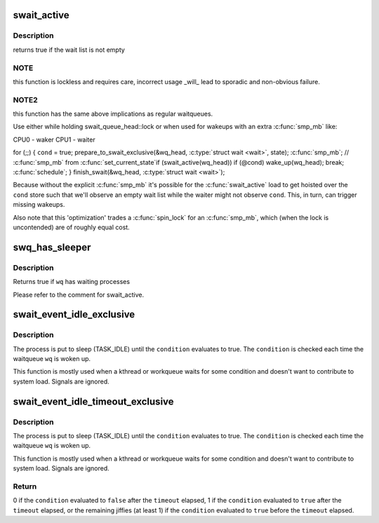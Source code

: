 .. -*- coding: utf-8; mode: rst -*-
.. src-file: include/linux/swait.h

.. _`swait_active`:

swait_active
============

.. c:function:: int swait_active(struct swait_queue_head *wq)

    - locklessly test for waiters on the queue

    :param wq:
        the waitqueue to test for waiters
    :type wq: struct swait_queue_head \*

.. _`swait_active.description`:

Description
-----------

returns true if the wait list is not empty

.. _`swait_active.note`:

NOTE
----

this function is lockless and requires care, incorrect usage \_will_
lead to sporadic and non-obvious failure.

.. _`swait_active.note2`:

NOTE2
-----

this function has the same above implications as regular waitqueues.

Use either while holding swait_queue_head::lock or when used for wakeups
with an extra \ :c:func:`smp_mb`\  like:

CPU0 - waker                    CPU1 - waiter

for (;;) {
\ ``cond``\  = true;                     prepare_to_swait_exclusive(&wq_head, \ :c:type:`struct wait <wait>`\ , state);
\ :c:func:`smp_mb`\ ;                         // \ :c:func:`smp_mb`\  from \ :c:func:`set_current_state`\ 
if (swait_active(wq_head))        if (@cond)
wake_up(wq_head);                      break;
\ :c:func:`schedule`\ ;
}
finish_swait(&wq_head, \ :c:type:`struct wait <wait>`\ );

Because without the explicit \ :c:func:`smp_mb`\  it's possible for the
\ :c:func:`swait_active`\  load to get hoisted over the \ ``cond``\  store such that we'll
observe an empty wait list while the waiter might not observe \ ``cond``\ .
This, in turn, can trigger missing wakeups.

Also note that this 'optimization' trades a \ :c:func:`spin_lock`\  for an \ :c:func:`smp_mb`\ ,
which (when the lock is uncontended) are of roughly equal cost.

.. _`swq_has_sleeper`:

swq_has_sleeper
===============

.. c:function:: bool swq_has_sleeper(struct swait_queue_head *wq)

    check if there are any waiting processes

    :param wq:
        the waitqueue to test for waiters
    :type wq: struct swait_queue_head \*

.. _`swq_has_sleeper.description`:

Description
-----------

Returns true if \ ``wq``\  has waiting processes

Please refer to the comment for swait_active.

.. _`swait_event_idle_exclusive`:

swait_event_idle_exclusive
==========================

.. c:function::  swait_event_idle_exclusive( wq,  condition)

    wait without system load contribution

    :param wq:
        the waitqueue to wait on
    :type wq: 

    :param condition:
        a C expression for the event to wait for
    :type condition: 

.. _`swait_event_idle_exclusive.description`:

Description
-----------

The process is put to sleep (TASK_IDLE) until the \ ``condition``\  evaluates to
true. The \ ``condition``\  is checked each time the waitqueue \ ``wq``\  is woken up.

This function is mostly used when a kthread or workqueue waits for some
condition and doesn't want to contribute to system load. Signals are
ignored.

.. _`swait_event_idle_timeout_exclusive`:

swait_event_idle_timeout_exclusive
==================================

.. c:function::  swait_event_idle_timeout_exclusive( wq,  condition,  timeout)

    wait up to timeout without load contribution

    :param wq:
        the waitqueue to wait on
    :type wq: 

    :param condition:
        a C expression for the event to wait for
    :type condition: 

    :param timeout:
        timeout at which we'll give up in jiffies
    :type timeout: 

.. _`swait_event_idle_timeout_exclusive.description`:

Description
-----------

The process is put to sleep (TASK_IDLE) until the \ ``condition``\  evaluates to
true. The \ ``condition``\  is checked each time the waitqueue \ ``wq``\  is woken up.

This function is mostly used when a kthread or workqueue waits for some
condition and doesn't want to contribute to system load. Signals are
ignored.

.. _`swait_event_idle_timeout_exclusive.return`:

Return
------

0 if the \ ``condition``\  evaluated to \ ``false``\  after the \ ``timeout``\  elapsed,
1 if the \ ``condition``\  evaluated to \ ``true``\  after the \ ``timeout``\  elapsed,
or the remaining jiffies (at least 1) if the \ ``condition``\  evaluated
to \ ``true``\  before the \ ``timeout``\  elapsed.

.. This file was automatic generated / don't edit.

